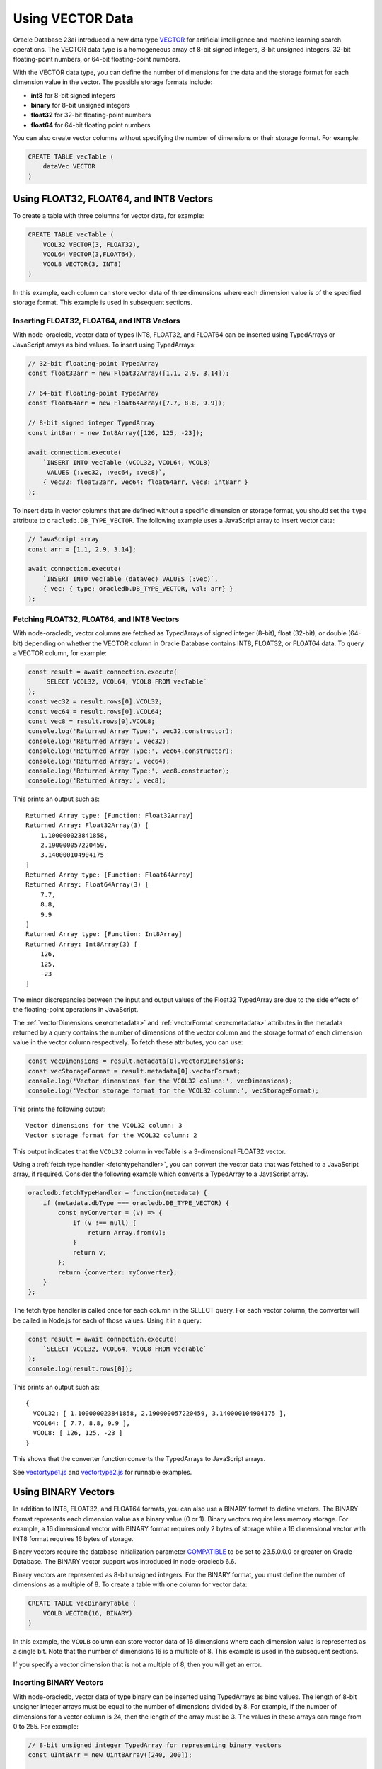 .. _vectors:

*****************
Using VECTOR Data
*****************

Oracle Database 23ai introduced a new data type `VECTOR <https://docs.oracle.
com/en/database/oracle/oracle-database/23/vecse/overview-ai-vector-search.
html>`__ for artificial intelligence and machine learning search operations.
The VECTOR data type is a homogeneous array of 8-bit signed integers, 8-bit
unsigned integers, 32-bit floating-point numbers, or 64-bit floating-point
numbers.

With the VECTOR data type, you can define the number of dimensions for the
data and the storage format for each dimension value in the vector. The
possible storage formats include:

- **int8** for 8-bit signed integers
- **binary** for 8-bit unsigned integers
- **float32** for 32-bit floating-point numbers
- **float64** for 64-bit floating point numbers

You can also create vector columns without specifying the number of dimensions
or their storage format. For example:

.. code-block:: sql

    CREATE TABLE vecTable (
        dataVec VECTOR
    )

Using FLOAT32, FLOAT64, and INT8 Vectors
========================================

To create a table with three columns for vector data, for example:

.. code-block:: sql

    CREATE TABLE vecTable (
        VCOL32 VECTOR(3, FLOAT32),
        VCOL64 VECTOR(3,FLOAT64),
        VCOL8 VECTOR(3, INT8)
    )

In this example, each column can store vector data of three dimensions where
each dimension value is of the specified storage format. This example is used
in subsequent sections.

.. _insertvector:

Inserting FLOAT32, FLOAT64, and INT8 Vectors
--------------------------------------------

With node-oracledb, vector data of types INT8, FLOAT32, and FLOAT64 can be
inserted using TypedArrays or JavaScript arrays as bind values. To insert
using TypedArrays:

.. code-block:: javascript

    // 32-bit floating-point TypedArray
    const float32arr = new Float32Array([1.1, 2.9, 3.14]);

    // 64-bit floating-point TypedArray
    const float64arr = new Float64Array([7.7, 8.8, 9.9]);

    // 8-bit signed integer TypedArray
    const int8arr = new Int8Array([126, 125, -23]);

    await connection.execute(
        `INSERT INTO vecTable (VCOL32, VCOL64, VCOL8)
         VALUES (:vec32, :vec64, :vec8)`,
        { vec32: float32arr, vec64: float64arr, vec8: int8arr }
    );

To insert data in vector columns that are defined without a specific
dimension or storage format, you should set the ``type`` attribute to
``oracledb.DB_TYPE_VECTOR``. The following example uses a JavaScript
array to insert vector data:

.. code-block:: javascript

    // JavaScript array
    const arr = [1.1, 2.9, 3.14];

    await connection.execute(
        `INSERT INTO vecTable (dataVec) VALUES (:vec)`,
        { vec: { type: oracledb.DB_TYPE_VECTOR, val: arr} }
    );

.. _fetchvector:

Fetching FLOAT32, FLOAT64, and INT8 Vectors
-------------------------------------------

With node-oracledb, vector columns are fetched as TypedArrays of signed
integer (8-bit), float (32-bit), or double (64-bit) depending on whether the
VECTOR column in Oracle Database contains INT8, FLOAT32, or FLOAT64 data. To
query a VECTOR column, for example:

.. code-block:: javascript

    const result = await connection.execute(
        `SELECT VCOL32, VCOL64, VCOL8 FROM vecTable`
    );
    const vec32 = result.rows[0].VCOL32;
    const vec64 = result.rows[0].VCOL64;
    const vec8 = result.rows[0].VCOL8;
    console.log('Returned Array Type:', vec32.constructor);
    console.log('Returned Array:', vec32);
    console.log('Returned Array Type:', vec64.constructor);
    console.log('Returned Array:', vec64);
    console.log('Returned Array Type:', vec8.constructor);
    console.log('Returned Array:', vec8);

This prints an output such as::

    Returned Array type: [Function: Float32Array]
    Returned Array: Float32Array(3) [
        1.100000023841858,
        2.190000057220459,
        3.140000104904175
    ]
    Returned Array type: [Function: Float64Array]
    Returned Array: Float64Array(3) [
        7.7,
        8.8,
        9.9
    ]
    Returned Array type: [Function: Int8Array]
    Returned Array: Int8Array(3) [
        126,
        125,
        -23
    ]

The minor discrepancies between the input and output values of the Float32
TypedArray are due to the side effects of the floating-point operations in
JavaScript.

The :ref:`vectorDimensions <execmetadata>` and
:ref:`vectorFormat <execmetadata>` attributes in the metadata returned by a
query contains the number of dimensions of the vector column and the storage
format of each dimension value in the vector column respectively. To fetch
these attributes, you can use:

.. code-block:: javascript

    const vecDimensions = result.metadata[0].vectorDimensions;
    const vecStorageFormat = result.metadata[0].vectorFormat;
    console.log('Vector dimensions for the VCOL32 column:', vecDimensions);
    console.log('Vector storage format for the VCOL32 column:', vecStorageFormat);

This prints the following output::

    Vector dimensions for the VCOL32 column: 3
    Vector storage format for the VCOL32 column: 2

This output indicates that the ``VCOL32`` column in vecTable is a
3-dimensional FLOAT32 vector.

.. _fetchtypehandlervector:

Using a :ref:`fetch type handler <fetchtypehandler>`, you can convert the
vector data that was fetched to a JavaScript array, if required. Consider the
following example which converts a TypedArray to a JavaScript array.

.. code-block:: javascript

    oracledb.fetchTypeHandler = function(metadata) {
        if (metadata.dbType === oracledb.DB_TYPE_VECTOR) {
            const myConverter = (v) => {
                if (v !== null) {
                    return Array.from(v);
                }
                return v;
            };
            return {converter: myConverter};
        }
    };

The fetch type handler is called once for each column in the SELECT query. For
each vector column, the converter will be called in Node.js for each of those
values. Using it in a query:

.. code-block:: javascript

    const result = await connection.execute(
        `SELECT VCOL32, VCOL64, VCOL8 FROM vecTable`
    );
    console.log(result.rows[0]);

This prints an output such as::

    {
      VCOL32: [ 1.100000023841858, 2.190000057220459, 3.140000104904175 ],
      VCOL64: [ 7.7, 8.8, 9.9 ],
      VCOL8: [ 126, 125, -23 ]
    }

This shows that the converter function converts the TypedArrays to JavaScript
arrays.

See `vectortype1.js <https://github.com/oracle/node-oracledb/tree/
main/examples/vectortype1.js>`__ and `vectortype2.js <https://github.com/
oracle/node-oracledb/tree/main/examples/vectortype2.js>`__ for runnable
examples.

.. _binaryvectors:

Using BINARY Vectors
====================

In addition to INT8, FLOAT32, and FLOAT64 formats, you can also use a
BINARY format to define vectors. The BINARY format represents each dimension
value as a binary value (0 or 1). Binary vectors require less memory storage.
For example, a 16 dimensional vector with BINARY format requires only 2 bytes of
storage while a 16 dimensional vector with INT8 format requires 16 bytes of
storage.

Binary vectors require the database initialization parameter `COMPATIBLE
<https://www.oracle.com/pls/topic/lookup?ctx=dblatest&id=GUID-A2E90F08-BC9F-
4688-A9D0-4A948DD3F7A9>`__ to be set to 23.5.0.0.0 or greater on Oracle
Database. The BINARY vector support was introduced in node-oracledb 6.6.

Binary vectors are represented as 8-bit unsigned integers. For the BINARY
format, you must define the number of dimensions as a multiple of 8. To create
a table with one column for vector data:

.. code-block:: sql

    CREATE TABLE vecBinaryTable (
        VCOLB VECTOR(16, BINARY)
    )

In this example, the ``VCOLB`` column can store vector data of 16 dimensions
where each dimension value is represented as a single bit. Note that the
number of dimensions 16 is a multiple of 8. This example is used in the
subsequent sections.

If you specify a vector dimension that is not a multiple of 8, then you will
get an error.

.. _insertbinaryvector:

Inserting BINARY Vectors
------------------------

With node-oracledb, vector data of type binary can be inserted using
TypedArrays as bind values. The length of 8-bit unsigner integer arrays must
be equal to the number of dimensions divided by 8. For example, if the number
of dimensions for a vector column is 24, then the length of the array must be
3. The values in these arrays can range from 0 to 255. For example:

.. code-block:: javascript

    // 8-bit unsigned integer TypedArray for representing binary vectors
    const uInt8Arr = new Uint8Array([240, 200]);

    await connection.execute(
        `INSERT INTO vecBinaryTable (VCOLB) VALUES (:vecb)`,
        { vecb: uInt8Arr }
    );

In the above example, the length of ``uInt8Arr`` is 2 since the number of
dimensions defined for the vector column ``VCOLB`` is 16.

Vector data of format BINARY cannot be inserted using JavaScript arrays as
bind values and will return an error.

.. _fetchbinaryvector:

Fetching BINARY Vectors
-----------------------

With node-oracledb, vector columns are fetched as TypedArrays of unsigned
integers (8-bit) if the VECTOR column in Oracle Database contains
BINARY data. To query a VECTOR column:

.. code-block:: javascript

    const result = await connection.execute(
        `SELECT VCOLB FROM vecBinaryTable`
    );
    const vecb = result.rows[0].VCOLB;
    console.log('Returned Array Type:', vecb.constructor);
    console.log('Returned Array:', vecb);

This prints an output such as::

    Returned Array type: [Function: Uint8Array]
    Returned Array: Uint8Array(2) [
        240,
        200
    ]

The :ref:`vectorDimensions <execmetadata>` and
:ref:`vectorFormat <execmetadata>` attributes in the metadata returned by a
query contains the number of dimensions of the vector column and the storage
format of each dimension value in the vector column respectively. To fetch
these attributes, you can use:

.. code-block:: javascript

    const vecDimensions = result.metadata[0].vectorDimensions;
    const vecStorageFormat = result.metadata[0].vectorFormat;
    console.log('Vector dimensions for the VCOLB column:', vecDimensions);
    console.log('Vector storage format for the VCOLB column:', vecStorageFormat);

This prints the following output::

    Vector dimensions for the VCOLB column: 16
    Vector storage format for the VCOLB column: 5

This output indicates that the ``VCOLB`` column in vecBinaryTable is a
16-dimensional BINARY vector.

Using the fetch type handler shown in this
:ref:`section <fetchtypehandlervector>`, you can convert the vector data that
was fetched to a JavaScript array.

See `vectortype1.js <https://github.com/oracle/node-oracledb/tree/
main/examples/vectortype1.js>`__ and `vectortype2.js <https://github.com/
oracle/node-oracledb/tree/main/examples/vectortype2.js>`__ for runnable
examples.
